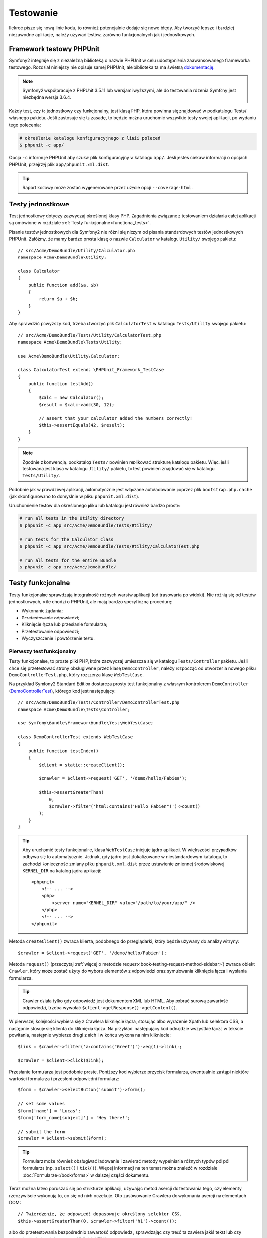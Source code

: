 .. highlight:: php
   :linenothreshold: 2

.. index::
   single: testy

Testowanie
==========

Ilekroć pisze się nową linie kodu, to również potencjalnie dodaje się nowe błędy.
Aby tworzyć lepsze i bardziej niezawodne aplikacje, należy używać testów, zarówno
funkcjonalnych jak i jednostkowych.

Framework testowy PHPUnit
-------------------------

Symfony2 integruje się z niezależną biblioteką o nazwie PHPUnit w celu udostępnienia
zaawansowanego frameworka testowego. Rozdział niniejszy nie opisuje samej PHPUnit,
ale biblioteka ta ma świetną `dokumentację`_.


.. note::

    Symfony2 współpracuje z PHPUnit 3.5.11 lub wersjami wyższymi, ale do testowania
    rdzenia Symfony jest niezbędna wersja 3.6.4.


Każdy test, czy to jednostkowy czy funkcjonalny, jest klasą PHP, która powinna się
znajdować w podkatalogu Tests/ własnego pakietu. Jeśli zastosuje się tą zasadę,
to będzie można uruchomić wszystkie testy swojej aplikacji, po wydaniu tego polecenia:


.. code-block:: bash

    # określenie katalogu konfiguracyjnego z linii poleceń
    $ phpunit -c app/


Opcja ``-c`` informuje PHPUnit aby szukał plik konfiguracyjny w katalogu ``app/``.
Jeśli jesteś ciekaw informacji o opcjach PHPUnit, przejrzyj plik ``app/phpunit.xml.dist``.


.. tip::

    Raport kodowy może zostać wygenerowane przez użycie opcji ``--coverage-html``.

.. index::
   single: testy; testy jednostkowe


Testy jednostkowe
-----------------

Test jednostkowy dotyczy zazwyczaj określonej klasy PHP. Zagadnienia związane z
testowaniem działania całej aplikacji są omówione w rozdziale
:ref:`Testy funkcjonalne<functional_tests>`.

Pisanie testów jednostkowych dla Symfony2 nie różni się niczym od pisania standardowych
testów jednostkowych PHPUnit. Załóżmy, że mamy bardzo prosta klasę o nazwie ``Calculator``
w katalogu ``Utility/`` swojego pakietu::


    // src/Acme/DemoBundle/Utility/Calculator.php
    namespace Acme\DemoBundle\Utility;

    class Calculator
    {
        public function add($a, $b)
        {
            return $a + $b;
        }
    }


Aby sprawdzić powyższy kod, trzeba utworzyć plik ``CalculatorTest`` w katalogu
``Tests/Utility`` swojego pakietu::


    // src/Acme/DemoBundle/Tests/Utility/CalculatorTest.php
    namespace Acme\DemoBundle\Tests\Utility;

    use Acme\DemoBundle\Utility\Calculator;

    class CalculatorTest extends \PHPUnit_Framework_TestCase
    {
        public function testAdd()
        {
            $calc = new Calculator();
            $result = $calc->add(30, 12);

            // assert that your calculator added the numbers correctly!
            $this->assertEquals(42, $result);
        }
    }


.. note::

    Zgodnie z konwencją, podkatalog ``Tests/`` powinien replikować strukturę
    katalogu pakietu. Więc, jeśli testowana jest klasa w katalogu ``Utility/``
    pakietu, to test powinien znajdować się w katalogu ``Tests/Utility/``.


Podobnie jak w prawdziwej aplikacji, automatycznie jest włączane autoładowanie
poprzez plik ``bootstrap.php.cache`` (jak skonfigurowano to domyślnie w pliku
``phpunit.xml.dist``).

Uruchomienie testów dla określonego pliku lub katalogu jest również bardzo proste:


.. code-block:: bash

    # run all tests in the Utility directory
    $ phpunit -c app src/Acme/DemoBundle/Tests/Utility/

    # run tests for the Calculator class
    $ phpunit -c app src/Acme/DemoBundle/Tests/Utility/CalculatorTest.php

    # run all tests for the entire Bundle
    $ phpunit -c app src/Acme/DemoBundle/

.. index::
   single: testy; testy funkcjonalne

.. _functional_tests:

Testy funkcjonalne
------------------

Testy funkcjonalne sprawdzają integralność różnych warstw aplikacji (od trasowania
po widoki). Nie różnią się od testów jednostkowych, o ile chodzi o PHPUnit, ale
mają bardzo specyficzną procedurę:

* Wykonanie żądania;
* Przetestowanie odpowiedzi;
* Kliknięcie łącza lub przesłanie formularza;
* Przetestowanie odpowiedzi;
* Wyczyszczenie i powtórzenie testu.

Pierwszy test funkcjonalny
~~~~~~~~~~~~~~~~~~~~~~~~~~

Testy funkcjonalne, to proste pliki PHP, które zazwyczaj umieszcza się w katalogu
``Tests/Controller`` pakietu. Jeśli chce się przetestować strony obsługiwane przez
klasę ``DemoController``, należy rozpocząć od utworzenia nowego pliku
``DemoControllerTest.php``, który rozszerza klasę ``WebTestCase``.

Na przykład Symfony2 Standard Edition dostarcza prosty test funkcjonalny z własnym
kontrolerem ``DemoController`` (`DemoControllerTest`_), którego kod jest następujący::


    // src/Acme/DemoBundle/Tests/Controller/DemoControllerTest.php
    namespace Acme\DemoBundle\Tests\Controller;

    use Symfony\Bundle\FrameworkBundle\Test\WebTestCase;

    class DemoControllerTest extends WebTestCase
    {
        public function testIndex()
        {
            $client = static::createClient();

            $crawler = $client->request('GET', '/demo/hello/Fabien');

            $this->assertGreaterThan(
                0,
                $crawler->filter('html:contains("Hello Fabien")')->count()
            );
        }
    }

.. tip::

    Aby uruchomić testy funkcjonalne, klasa ``WebTestCase`` inicjuje jądro aplikacji.
    W większości przypadków odbywa się to automatycznie. Jednak, gdy jądro jest
    zlokalizowane w niestandardowym katalogu, to zachodzi konieczność zmiany pliku
    ``phpunit.xml.dist`` przez ustawienie zmiennej środowiskowej ``KERNEL_DIR``
    na katalog jądra aplikacji::


        <phpunit>
            <!-- ... -->
            <php>
                <server name="KERNEL_DIR" value="/path/to/your/app/" />
            </php>
            <!-- ... -->
        </phpunit>


Metoda ``createClient()`` zwraca klienta, podobnego do przeglądarki, który będzie
używany do analizy witryny::


    $crawler = $client->request('GET', '/demo/hello/Fabien');


Metoda ``request()`` (przeczytaj :ref:`więcej o metodzie request<book-testing-request-method-sidebar>`)
zwraca obiekt ``Crawler``, który może zostać użyty do wyboru elementów z odpowiedzi
oraz symulowania kliknięcia łącza i wysłania formularza.

.. tip::

    Crawler działa tylko gdy odpowiedź jest dokumentem XML lub HTML.
    Aby pobrać surową zawartość odpowiedzi, trzeba wywołać
    ``$client->getResponse()->getContent()``.

W pierwszej kolejności wybiera się z Crawlera kliknięcie łącza, stosując albo
wyrażenie Xpath lub selektora CSS, a następnie stosuje się klienta do kliknięcia
łącza. Na przykład, następujący kod odnajdzie wszystkie łącza w tekście powitania,
następnie wybierze drugi z nich i w końcu wykona na nim klikniecie::


    $link = $crawler->filter('a:contains("Greet")')->eq(1)->link();

    $crawler = $client->click($link);


Przesłanie formularza jest podobnie proste. Poniższy kod wybierze przycisk formularza,
ewentualnie zastąpi niektóre wartości formularza i przesłoni odpowiedni formularz::


    $form = $crawler->selectButton('submit')->form();

    // set some values
    $form['name'] = 'Lucas';
    $form['form_name[subject]'] = 'Hey there!';

    // submit the form
    $crawler = $client->submit($form);


.. tip::

    Formularz może również obsługiwać ładowanie i zawierać metody wypełniania różnych
    typów pól pól formularza (np. ``select()`` i ``tick()``). Więcej informacji na ten
    temat można znaleźć w rozdziale :doc:`Formularze</book/forms>` w dalszej części
    dokumentu.

Teraz można łatwo poruszać się po strukturze aplikacji, używając metod asercji
do testowania tego, czy elementy rzeczywiście wykonują to, co się od nich oczekuje.
Oto zastosowanie Crawlera do wykonania asercji na elementach DOM::


    // Twierdzenie, że odpowiedź dopasowuje określony selektor CSS.
    $this->assertGreaterThan(0, $crawler->filter('h1')->count());


albo do przetestowania bezpośrednio zawartość odpowiedzi, sprawdzając czy treść
ta zawiera jakiś tekst lub czy odpowiedź nie jest dokumentem XML lub HTML:: 


    $this->assertRegExp(
        '/Hello Fabien/',
        $client->getResponse()->getContent()
    );

.. _book-testing-request-method-sidebar:


.. sidebar:: Więcej o metodzie request():

    Pełna sygnatura metody ``request()``, to::


        request(
            $method,
            $uri,
            array $parameters = array(),
            array $files = array(),
            array $server = array(),
            $content = null,
            $changeHistory = true
        )


    Tablica ``server`` jest surowymi wartościami, które oczekuje się znaleźć w super
    globalnej zmiennej `$_SERVER`_. Na przykład, aby ustawić nagłówki HTTP `Content-Type`,
    `Referer` i `X-Requested-With`, trzeba przekazać następujący kod (należy
    pamiętać o dodawaniu przedrostka `HTTP_` w niestandardowych nagłówkach)::
    

        $client->request(
            'GET',
            '/demo/hello/Fabien',
            array(),
            array(),
            array(
                'CONTENT_TYPE'          => 'application/json',
                'HTTP_REFERER'          => '/foo/bar',
                'HTTP_X-Requested-With' => 'XMLHttpRequest',
            )
        );


.. index::
   single: testy; asercje

.. sidebar:: Użyteczne asercje

    Oto lista najczęściej stosowanych i użytecznych metod asercji::

        // Twierdzenie, że jest co najmniej jeden znacznik h2 z klasą "subtitle"
        // with the class "subtitle"
        $this->assertGreaterThan(
            0,
            $crawler->filter('h2.subtitle')->count()
        );

        // Twierdzenie, że na stronie istnieją dokładnie 4 znaczniki h2
        $this->assertCount(4, $crawler->filter('h2'));

        // Twierdzenie, że nagłówek "Content-Type", to "application/json"
        $this->assertTrue(
            $client->getResponse()->headers->contains(
                'Content-Type',
                'application/json'
            )
        );

        // Twierdzenie, że treść odpowiedzi dopasowuje wyrażenie regularne.
        $this->assertRegExp('/foo/', $client->getResponse()->getContent());

        // Twierdzenie, że kod statusu odpowiedzi, to 2xx
        $this->assertTrue($client->getResponse()->isSuccessful());
        // Twierdzenie, że kod statusu odpowiedzi, to 404
        $this->assertTrue($client->getResponse()->isNotFound());
        // Ustalenie kodu statusu 200
        $this->assertEquals(
            200,
            $client->getResponse()->getStatusCode()
        );

        // Twierdzenie, że odpowiedź zostaje przekierowana na /demo/contact
        $this->assertTrue(
            $client->getResponse()->isRedirect('/demo/contact')
        );
        // lub tylko sprawdzenie, czy odpowiedź jest przekierowywana na jakiś adres URL
        $this->assertTrue($client->getResponse()->isRedirect());

.. index::
   single: testy; klient

Praca z klientem testowym
-------------------------

Klient testowy symuluje klienta HTTP, takiego jak przeglądarka i wykonuje żądania
do aplikacji Symfony2::


    $crawler = $client->request('GET', '/hello/Fabien');


Metoda ``request()`` pobiera jako argumenty metodę HTTP i adres URL a zwraca instancję
``Crawler``.

Użyjmy instancji Crawler do odnalezienie w odpowiedzi elementów DOM. Elementy te mogą
być następnie użyte do klikania łączy i składania formularzy::


    $link = $crawler->selectLink('Go elsewhere...')->link();
    $crawler = $client->click($link);

    $form = $crawler->selectButton('validate')->form();
    $crawler = $client->submit($form, array('name' => 'Fabien'));


Obie metody ``click()`` i ``submit()`` zwracają obiekt ``Crawler``. Metody te są
najlepszym sposobem do przeglądania swojej aplikacji, jako że zapewniają wiele
pożytecznych rzeczy, jak wykrywanie metody HTTP w formularzu i udostępniając
dobre API dla ładowania plików.

.. tip::

    Można dowiedzieć się więcej o obiektach ``Link`` i ``Form`` w rozdziale
    :ref:`book-testing-crawler`.

Metoda ``request`` może również zostać użyta do bezpośredniego symulowania składania
formularza lub wykonania bardziej złożonych żądań::


    // Bezpośrednie przesłanie formularza (ale przy użyciu Crawler jest to łatwiejsze)
    $client->request('POST', '/submit', array('name' => 'Fabien'));

    // Przesłanie formularza z załadowaniem pliku
    use Symfony\Component\HttpFoundation\File\UploadedFile;

    $photo = new UploadedFile(
        '/path/to/photo.jpg',
        'photo.jpg',
        'image/jpeg',
        123
    );
    // lub
    $photo = array(
        'tmp_name' => '/path/to/photo.jpg',
        'name'     => 'photo.jpg',
        'type'     => 'image/jpeg',
        'size'     => 123,
        'error'    => UPLOAD_ERR_OK
    );
    $client->request(
        'POST',
        '/submit',
        array('name' => 'Fabien'),
        array('photo' => $photo)
    );

    // Wykonanie żądania DELETE i przekazanie nagłówków HTTP
    $client->request(
        'DELETE',
        '/post/12',
        array(),
        array(),
        array('PHP_AUTH_USER' => 'username', 'PHP_AUTH_PW' => 'pa$$word')
    );


Niemniej można wymusić aby każde żądanie było wykonywane we własnym procesie PHP,
aby uniknąć skutków ubocznych w trakcie pracy z różnymi klientami w tym samym skrypcie::


    $client->insulate();


Przeglądanie
~~~~~~~~~~~~

Klient obsługuje wiele operacji, które mogą być wykonywane w rzeczywistych
przeglądarkach::


    $client->back();
    $client->forward();
    $client->reload();

    // Wyczyszczenie wszystkich ciasteczek i historii
    $client->restart();


Dostęp do wewnętrznych obiektów
~~~~~~~~~~~~~~~~~~~~~~~~~~~~~~~

Jeśli używa się klienta do testowania aplikacji, to można uzyskać dostęp do obiektów
wewnętrznych klienta::


    $history   = $client->getHistory();
    $cookieJar = $client->getCookieJar();


Można również pobrać obiekty związane z ostatnim żądaniem::


    $request  = $client->getRequest();
    $response = $client->getResponse();
    $crawler  = $client->getCrawler();


Jeśli żądania nie są izolowane, to można uzyskać również dostęp do kontenera i jądra::


    $container = $client->getContainer();
    $kernel    = $client->getKernel();


Dostęp do kontenera
~~~~~~~~~~~~~~~~~~~

Jest wysoce zalecane testowanie testami jednostkowymi tylko odpowiedzi.
Lecz w niektórych wyjątkowych sytuacjach można wykorzystać możliwość uzyskania
dostępu do niektórych obiektów wewnętrznych pisząc metody asercji. W takim przypadku
można uzyskać dostęp do kontenera wstrzykiwania zależności::


    $container = $client->getContainer();


Trzeba pamiętać, że nie działa to, jeśli izoluje się klienta lub jeśli używa się
warstwy HTTP. W celu uzyskania listy dostępnych w aplikacji usług, użyj zadania
konsoli ``container:debug``.

.. tip::

    Jeśli potrzebna Ci informacja jest dostępna z poziomu profilera, to go użyj
    zamiast powyższego polecenia.

Dostęp do danych profilera
~~~~~~~~~~~~~~~~~~~~~~~~~~

Przy każdym żądaniu profiler Symfony gromadzi i przechowuje wiele danych o wewnętrznie
przetwarzanym żądaniu. Na przykład, profiler może zostać wykorzystany do sprawdzenia,
czy dana strona przy ładowaniu wykonuje mniej niż jakąś liczba zapytań.

Aby uzyskać obiekt klasy Profiler z danymi ostatniego żądania, trzeba zastosować
następujące wyrażenie::


    // włączenie profilera dla kolejnego żądania
    $client->enableProfiler();

    $crawler = $client->request('GET', '/profiler');

    // pobranie profilera
    $profile = $client->getProfile();


Szczegółowe informacje o używaniu profilera wewnątrz testów znaleźć można w artykule
:doc:`Jak używać profilera w testście funkcjonalnym</cookbook/testing/profiling>`.

Przekierowania
~~~~~~~~~~~~~~

Gdy żądanie zwraca odpowiedź przekierowania, klient nie stosuje tego automatycznie.
Można zbadać odpowiedź i wymusić potem przekierowanie stosując metodę ``followRedirect()``::


    $crawler = $client->followRedirect();


Jeśli chce się aby klient automatycznie wykonywał wszystkie przekierowania, należy
wymusić to metodą ``followRedirects()``::


    $client->followRedirects();


.. index::
   single: testy; Crawler

.. _book-testing-crawler:

Crawler
-------

Instancja Crawlera zwracana jest po każdym wykonaniu żądania w kliencie.
Umożliwia to przechodzenie po dokumencie HTML, wybór węzłów, odnajdowanie łączy
i formularzy.


Przechodzenie
~~~~~~~~~~~~~

Podobnie do jQuery, Crawler posiada metody do przechodzenia po strukturze DOM
dokumentów HTML/XML. Poniższy przykład odnajduje wszystkie elementy ``input[type=submit]``,
wybiera ostatni z nich i następnie wybiera jego bezpośredni element rodzicielski::


    $newCrawler = $crawler->filter('input[type=submit]')
        ->last()
        ->parents()
        ->first()
    ;


Dostępnych jest też wiele innych metod:

+------------------------+-----------------------------------------------------+
| Metoda                 | Opis                                                |
+========================+=====================================================+
| ``filter('h1.title')`` | Zwraca węzły, które pasują do określonego selektora |
+------------------------+-----------------------------------------------------+
| ``filterXpath('h1')``  | Zwraca węzły, które pasują do określonego wyrażenia |
|                        | XPath                                               |
+------------------------+-----------------------------------------------------+
| ``eq(1)``              | Zwraca węzeł o określonym indeksie                  |
+------------------------+-----------------------------------------------------+
| ``first()``            | Zwraca pierwszy węzeł                               |
+------------------------+-----------------------------------------------------+
| ``last()``             | Zwraca ostatni węzeł                                |
+------------------------+-----------------------------------------------------+
| ``siblings()``         | Zwraca rodzeństwo                                   |
+------------------------+-----------------------------------------------------+
| ``nextAll()``          | Zwraca wszystkie następne węzły rodzeństwa          |
+------------------------+-----------------------------------------------------+
| ``previousAll()``      | Zwraca wszysystkie poprzedzające węzły rodzeństwa   |
+------------------------+-----------------------------------------------------+
| ``parents()``          | Zwraca węzły nadrzędne (rodziców)                   |
+------------------------+-----------------------------------------------------+
| ``children()``         | Zwraca węzły podrzędne (dzieci)                     |
+------------------------+-----------------------------------------------------+
| ``reduce($lambda)``    | Węzły, dla których wywoływanie nie zwróci false     |
+------------------------+-----------------------------------------------------+

Ponieważ każda z tych metod zwraca nową instancję ``Crawler``, więc można zawęzić
wybór węzła przez łańcuchowe wywołanie tych metod::


    $crawler
        ->filter('h1')
        ->reduce(function ($node, $i)
        {
            if (!$node->getAttribute('class')) {
                return false;
            }
        })
        ->first();

.. tip::

    Aby uzyskać liczbę węzłów przechowywanych w Crawler, trzeba użyć funkcję
    ``count($crawler)``.


Pozyskiwanie informacji
~~~~~~~~~~~~~~~~~~~~~~~

Crawler może pozyskiwać informację z węzłów::


    // Zwrócenie wartości atrybutu dla pierwszego węzła
    $crawler->attr('class');

    // Zwrócenie wartości węzła dla pierwszego węzła
    $crawler->text();

    // Wyodrębnienie tablicy atrybutów dla wszystkich węzłów
    // (_text zwraca wartość węzła)
    // Zwrócenie tablicy dla każdego elementu w crawler,
    // każdy z wartością i href
    $info = $crawler->extract(array('_text', 'href'));

    // Wykonanie domlnięcie dla każdego węzła i zwrócenie tablicy wyników
    $data = $crawler->each(function ($node, $i)
    {
        return $node->attr('href');
    });


Łącza
~~~~~

Aby wybrać łacza, można użyć metody przechodzenia lub wygodny skrót ``selectLink()`::


    $crawler->selectLink('Click here');


Wyrażenie to wybiera wszystkie łącza, które zawierają określony tekst lub klikalne
obrazy, dla których atrybut ``alt`` zawiera dany tekst. Podobnie jak w przypadku
innych metod filtrujących kod ten zwraca inny obiekt klasy ``Crawler``.

Po wybraniu łącza, uzyskuje się dostęp do specjalnego obiektu ``Link``, który posiada
użyteczne, pomocne metody dla połączeń (takie jak ``getMethod()`` i ``getUri()``).
Aby kliknąć łącze, trzeba użyć metodę ``click()`` klienta i przekazać to jako obiekt
``Link``::


    $link = $crawler->selectLink('Click here')->link();

    $client->click($link);


Formularze
~~~~~~~~~~

Wybór formularzy dokonuje się przy użyciu metody ``selectButton()``, podobnie jak
w przypadku łączy::


    $buttonCrawlerNode = $crawler->selectButton('submit');


.. note::

    Proszę zwrócić uwagę, że wybiera się przyciski formularza a nie formularze,
    które mają różne przyciski. Jeżeli użyje się API przechodzenia, to trzeba
    pamiętać, że musi się szukać przycisków.

Metoda ``selectButton()`` może wybierać znacznik ``button`` i wysyłać znaczniki
``input``. Wykorzystuje to kilka części przycisków, aby odnaleźć:

* wartość atrybutu ``value``;

* wartość atrybutu ``id`` lub ``alt`` dla obrazów;

* wartość atrybutu ``id`` lub ``name`` dla znaczników ``button``.

Gdy już ma się Crawler reprezentujący przycisk, trzeba wywołać metodę ``form()``,
aby pobrać instancję ``Form`` opakowującą węzeł przycisku::


    $form = $buttonCrawlerNode->form();


Podczas wywołania metody ``form()`` można również przekazać tablicę wartości pól,
które przesłaniają wartości domyślne::


    $form = $buttonCrawlerNode->form(array(
        'name'              => 'Fabien',
        'my_form[subject]'  => 'Symfony rocks!',
    ));


Jeśli chce się symulować określoną metodę HTTP dla formularza, trzeba przekazać
ją jako drugi argument::


    $form = $buttonCrawlerNode->form(array(), 'DELETE');


Klient może wysłać instancję ``Form``::


    $client->submit($form);


Również można przekazywać wartości pól jako drugi argument metody ``submit()``::


    $client->submit($form, array(
        'name'              => 'Fabien',
        'my_form[subject]'  => 'Symfony rocks!',
    ));


W sytuacjach bardziej bardziej skomplikowanych, aby ustawić wartość każdego pola
indywidualnie, trzeba użyć instancji ``Form`` jako tablicy::

    // Change the value of a field
    $form['name'] = 'Fabien';
    $form['my_form[subject]'] = 'Symfony rocks!';


Istnieje również dobre API umożliwiające manipulowanie wartościami pól, w zależności
od jego typu::


    // Wybór opcji lub radio
    $form['country']->select('France');

    // Zaznaczenie pola wyboru
    $form['like_symfony']->tick();

    // Załadowanie pliku
    $form['photo']->upload('/path/to/lucas.jpg');


.. tip::

    Można pobrać wartości, które będą przekazywane przez wywołanie metody
    ``getValues()`` obiektu klasy ``Form``. Załadowane pliki są dostępne w oddzielnej
    tablicy zwracanej przez ``getFiles()``. Metody ``getPhpValues()`` i ``getPhpFiles()``
    zwracają przesłane wartości, ale w formacie PHP format (konwertuje to klucze
    w notacji kwadratowych nawiasów, np. ``my_form[subject]``, do tablic PHP).
    

.. index::
   pair: testy; konfiguracja

Konfiguracja testowania
-----------------------

Stosowany w testach funkcjonalnych klient tworzy jądro, które uruchamia specyficzne
środowisko testowe. Ponieważ Symfony ładuje ``app/config/config_test.yml`` w środowisku
testowym, to można zmienić jakiekolwiek z ustawień aplikacji specjalnie dla testowania.

Przykładowo, swiftmailer jest domyślnie skonfigurowany, aby w środowisku ``test``
w rzeczywistości nie wysyłać wiadomości e-mail. Można to zobaczyć w opcji konfiguracji
swiftmailer:

.. configuration-block::

    .. code-block:: yaml
       :linenos:

        # app/config/config_test.yml

        # ...
        swiftmailer:
            disable_delivery: true

    .. code-block:: xml
       :linenos:

        <!-- app/config/config_test.xml -->
        <container>
            <!-- ... -->
            <swiftmailer:config disable-delivery="true" />
        </container>

    .. code-block:: php
       :linenos:

        // app/config/config_test.php

        // ...
        $container->loadFromExtension('swiftmailer', array(
            'disable_delivery' => true,
        ));


Można również użyć w całości innego środowiska lub zastąpić domyślny tryb debugowania
(true) przekazując każde ustawienie jako opcje metody ``createClient()``::


    $client = static::createClient(array(
        'environment' => 'my_test_env',
        'debug'       => false,
    ));


Jeśli aplikacja wykorzystuje jakieś nagłówki HTTP, to trzeba je przekazać jako
drugi argument metody ``createClient()``::


    $client = static::createClient(array(), array(
        'HTTP_HOST'       => 'en.example.com',
        'HTTP_USER_AGENT' => 'MySuperBrowser/1.0',
    ));


Można również zastąpić nagłówki HTTP odnoszące się do jednego żądania::


    $client->request('GET', '/', array(), array(), array(
        'HTTP_HOST'       => 'en.example.com',
        'HTTP_USER_AGENT' => 'MySuperBrowser/1.0',
    ));


.. tip::

    Klient testowy jest dostępny jako usługa w środowisku ``test`` w kontenerze
    (lub gdziekolwiek, gdzie dostępna jest opcja
    :ref:`framework.test<reference-framework-test>`). Oznacza to, że można zastąpić
    całkowicie tą usługę, jeśli jest to potrzebne.

.. index::
   pair: PHPUnit; konfiguracja

Konfiguracja PHPUnit
~~~~~~~~~~~~~~~~~~~~

Każda aplikacja ma własną konfigurację PHPUnit, zapisaną w pliku ``phpunit.xml.dist``.
Można edytować ten plik, zmieniając wartości domyślne lub utworzyć plik ``phpunit.xml``,
aby zmienić konfigurację na swoim komputerze.

.. tip::

    Przechowuj plik ``phpunit.xml.dist`` w repozytorium kodu i ignoruj plik ``phpunit.xml``.

Domyślnie, przez polecenie ``phpunit`` uruchamiane są tylko testy przechowywane
w „standardowym" katalogu pakietów (standardowo testy rozpoczynają się w katalogach
``src/*/Bundle/Tests lub src/*/Bundle/*Bundle/Tests``), lecz można łatwo dodać więcej
katalogów. Przykładowo, następująca konfiguracja dodaje testy dla pakietów niezależnych
twórców:


.. code-block:: xml
   :linenos:

    <!-- hello/phpunit.xml.dist -->
    <testsuites>
        <testsuite name="Project Test Suite">
            <directory>../src/*/*Bundle/Tests</directory>
            <directory>../src/Acme/Bundle/*Bundle/Tests</directory>
        </testsuite>
    </testsuites>


Aby dołączyć inne katalogi w zasięgu kodu, można również edytować sekcję ``<filter>``:


.. code-block:: xml
   :linenos:

    <!-- ... -->
    <filter>
        <whitelist>
            <directory>../src</directory>
            <exclude>
                <directory>../src/*/*Bundle/Resources</directory>
                <directory>../src/*/*Bundle/Tests</directory>
                <directory>../src/Acme/Bundle/*Bundle/Resources</directory>
                <directory>../src/Acme/Bundle/*Bundle/Tests</directory>
            </exclude>
        </whitelist>
    </filter>


Dowiedz się więcej
------------------

* :doc:`/components/dom_crawler`
* :doc:`/components/css_selector`
* :doc:`/cookbook/testing/http_authentication`
* :doc:`/cookbook/testing/insulating_clients`
* :doc:`/cookbook/testing/profiling`
* :doc:`/cookbook/testing/bootstrap`


.. _`DemoControllerTest`: https://github.com/symfony/symfony-standard/blob/master/src/Acme/DemoBundle/Tests/Controller/DemoControllerTest.php
.. _`$_SERVER`: http://php.net/manual/en/reserved.variables.server.php
.. _`dokumentację`: http://www.phpunit.de/manual/3.8/en/
